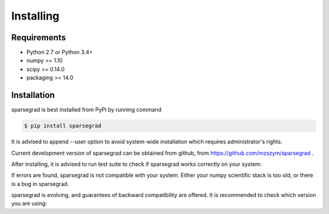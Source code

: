 Installing
==========

Requirements
------------

- Python 2.7 or Python 3.4+
- numpy >= 1.10
- scipy >= 0.14.0
- packaging >= 14.0

Installation
------------

sparsegrad is best installed from PyPI by running command

.. code-block:: bash

   $ pip install sparsegrad

It is advised to append --user option to avoid system-wide installation which requires administrator's rights.

Current development version of sparsegrad can be obtained from github, from https://github.com/mzszym/sparsegrad .

After installing, it is advised to run test suite to check if sparsegrad works correctly on your system:

.. doctest::
   :options: +SKIP

   >>> import sparsegrad
   >>> sparsegrad.test()
   Running unit tests for sparsegrad...
   OK
   <nose.result.TextTestResult run=676 errors=0 failures=0>

If errors are found, sparsegrad is not compatible with your system. Either your numpy scientific stack is too old, or there is a bug in sparsegrad. 

sparsegrad is evolving, and guarantees of backward compatibility are offered. It is recommended to check which version you are using:

.. doctest::

   >>> import sparsegrad
   >>> sparsegrad.version
   '0.0.6'

